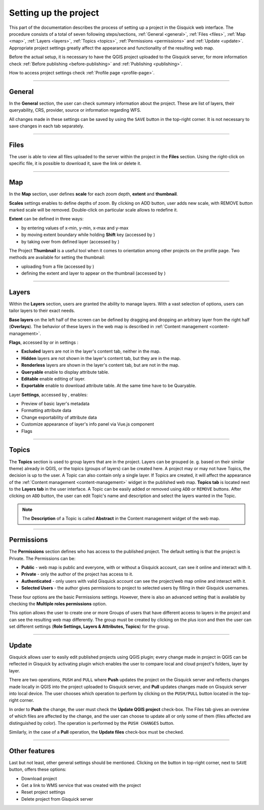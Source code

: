 .. |extent-mod| image:: ../img/settings/extent-mod.png
   :width: 2em
.. |extent-lay| image:: ../img/settings/extent-lay.png
   :width: 2em
.. |plus| image:: ../img/settings/plus.png
   :width: 2em
.. |thumbnail-1| image:: ../img/settings/thumbnail-1.png
   :width: 2em
.. |thumbnail-2| image:: ../img/settings/thumbnail-2.png
   :width: 2em
.. |layers-1| image:: ../img/settings/layers-1.png
   :width: 6em
.. |layers-settings| image:: ../img/settings/layers-settings.png
   :width: 2em
.. |dots| image:: ../img/settings/dots.png
   :width: 2em


.. _setting-up-project:

======================
Setting up the project
======================

This part of the documentation describes the process of setting up a project in the Gisquick web interface.
The procedure consists of a total of seven following steps/sections, :ref:`General <general>`, :ref:`Files <files>`,
:ref:`Map <map>`, :ref:`Layers <layers>`, :ref:`Topics <topics>`, :ref:`Permissions <permissions>` and
:ref:`Update <update>`. Appropriate project settings greatly affect the appearance and functionality of the resulting web map.

Before the actual setup, it is necessary to have the QGIS project uploaded to the Gisquick server,
for more information check :ref:`Before publishing <before-publishing>` and :ref:`Publishing <publishing>`.

How to access project settings check :ref:`Profile page <profile-page>`.

---------------------------------

.. _general:

General
=======

In the **General** section, the user can check summary information about the project. These are list of layers,
their queryability, CRS, provider, source or information regarding WFS.

.. thumbnail:: ../img/settings/general.png

All changes made in these settings can be saved by using the ``SAVE`` button
in the top-right corner. It is not necessary to save changes in each tab separately.

---------------------------------


.. _files:

Files
=====

The user is able to view all files uploaded to the server within the project in the **Files** section.
Using the right-click on specific file, it is possible to download it, save the link or delete it.

.. thumbnail:: ../img/settings/files.png

---------------------------------

.. _map:

Map
===

In the **Map** section, user defines **scale** for each zoom depth, **extent** and **thumbnail**.

**Scales** settings enables to define depths of zoom. By clicking on ADD button, user adds new scale, with REMOVE button
marked scale will be removed. Double-click on particular scale allows to redefine it.

.. thumbnail:: ../img/settings/map-scales.png
   :width: 220px

**Extent** can be defined in three ways:

*   by entering values of x-min, y-min, x-max and y-max
*   by moving extent boundary while holding **Shift** key (accessed by |extent-mod|)
*   by taking over from defined layer (accessed by |extent-lay|)

.. thumbnail:: ../img/settings/extent.png

The Project **Thumbnail** is a useful tool when it comes to orientation among other projects on the profile page.
Two methods are available for setting the thumbnail:

*   uploading from a file (accessed by |thumbnail-1|)
*   defining the extent and layer to appear on the thumbnail (accessed by |thumbnail-2|)

.. thumbnail:: ../img/settings/thumbnail.png
   :width: 220px

---------------------------------

.. _layers:

Layers
======

Within the **Layers** section, users are granted the ability to manage layers. With a vast selection of options,
users can tailor layers to their exact needs.

**Base layers** on the left half of the screen can be defined by dragging and dropping an arbitrary layer from
the right half (**Overlays**). The behavior of these layers in the web map is described in :ref:`Content management <content-management>`.

**Flags**, accessed by |layers-1| or in settings |layers-settings|:

*   **Excluded** layers are not in the layer's content tab, neither in the map.
*   **Hidden** layers are not shown in the layer's content tab, but they are in the map.
*   **Renderless** layers are shown in the layer's content tab, but are not in the map.
*   **Queryable** enable to display attribute table.
*   **Editable** enable editing of layer.
*   **Exportable** enable to download attribute table. At the same time have to be Quaryable.

Layer **Settings**, accessed by |layers-settings|, enables:

*   Preview of basic layer's metadata
*   Formatting attribute data
*   Change exportability of attribute data
*   Customize appearance of layer's info panel via Vue.js component
*   Flags

.. thumbnail:: ../img/settings/layers.gif

---------------------------------


.. _topics:

Topics
======

The **Topics** section is used to group layers that are in the project.
Layers can be grouped (e. g. based on their similar theme) already in QGIS, or
the topics (groups of layers) can be created here. A project may or may not have Topics,
the decision is up to the user. A Topic can also contain only a single layer.
If Topics are created, it will affect the appearance of the :ref:`Content management <content-management>`
widget in the published web map. **Topics tab** is located next to the **Layers tab** in the user interface.
A Topic can be easily added or removed using ``ADD`` or ``REMOVE`` buttons. After clicking on
``ADD`` button, the user can edit Topic's name and description and select the layers wanted in the Topic.

.. note:: The **Description** of a Topic is called **Abstract** in the Content management
   widget of the web map.

.. thumbnail:: ../img/settings/topics.png


---------------------------------

.. _permissions:

Permissions
===========
The **Permissions** section defines who has access to the published project.
The default setting is that the project is Private.
The Permissions can be:

* **Public** - web map is public and everyone, with or without a Gisquick account, can see it online and interact with it.
* **Private** - only the author of the project has access to it.
* **Authenticated** - only users with valid Gisquick account can see the project/web map online and interact with it.
* **Selected Users** - the author gives permissions to project to selected users by filling in their Gisquick usernames.

.. thumbnail:: ../img/settings/permissions-basic.png

   Basic permissions to project.


These four options are the basic Permissions settings.
However, there is also an advanced setting that is available by checking
the **Multiple roles permissions** option.

.. thumbnail:: ../img/settings/permissions-advanced.png

   Advanced permissions to project.

This option allows the user to create one or more Groups of users
that have different access to layers in the project and can see the resulting web map differently.
The group must be created by clicking on the plus icon |plus| and then
the user can set different settings (**Role Settings, Layers & Attributes, Topics**) for the group.


---------------------------------


.. _update:

Update
======

Gisquick allows user to easily edit published projects using QGIS plugin; every change made in
project in QGIS can be reflected in Gisquick by activating plugin which enables the user to compare local and cloud
project's folders, layer by layer.

There are two operations, ``PUSH`` and ``PULL`` where **Push** updates
the project on the Gisquick server and reflects changes made locally in QGIS into the project
uploaded to Gisquick server,
and **Pull** updates changes made on Gisquick server into local device.
The user chooses which operation to perform by clicking on the ``PUSH/PULL`` button
located in the top-right corner.

In order to **Push** the change, the user must check the **Update QGIS project** check-box.
The Files tab gives an overview of which files are affected by the change, and the user
can choose to update all or only some of them (files affected are distinguished by color).
The operation is performed by the ``PUSH CHANGES`` button.

Similarly, in the case of a **Pull** operation, the **Update files** check-box must be checked.

-------------------------------------


.. _other-features:

Other features
==============

Last but not least, other general settings should be mentioned.
Clicking on the |dots| button in top-right corner, next to ``SAVE`` button,
offers these options:

*   Download project
*   Get a link to WMS service that was created with the project
*   Reset project settings
*   Delete project from Gisquick server

.. thumbnail:: ../img/settings/delete-project.png